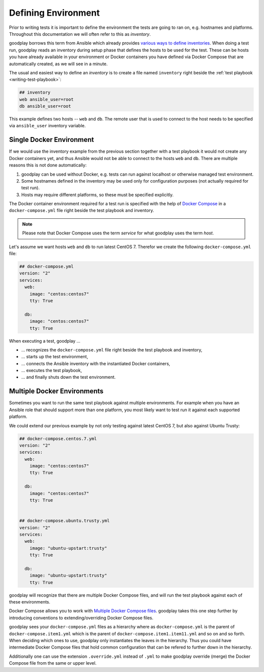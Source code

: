.. _environment:

Defining Environment
====================

Prior to writing tests it is important to define the environment the tests
are going to ran on, e.g. hostnames and platforms.
Throughout this documentation we will often refer to this as *inventory*.

goodplay borrows this term from Ansible which already provides
`various ways to define inventories`_.
When doing a test run, goodplay reads an inventory during setup phase that
defines the hosts to be used for the test.
These can be hosts you have already available in your environment or Docker
containers you have defined via Docker Compose that are automatically created,
as we will see in a minute.

The usual and easiest way to define an *inventory* is to create a file
named ``inventory`` right beside the
:ref:`test playbook <writing-test-playbook>`:

.. code-block:: yaml

   ## inventory
   web ansible_user=root
   db ansible_user=root

This example defines two hosts -- ``web`` and ``db``.
The remote user that is used to connect to the host needs to be specified
via ``ansible_user`` inventory variable.

.. _`various ways to define inventories`: https://docs.ansible.com/ansible/intro_inventory.html


Single Docker Environment
-------------------------

If we would use the inventory example from the previous section together with
a test playbook it would not create any Docker containers yet, and thus Ansible
would not be able to connect to the hosts ``web`` and ``db``.
There are multiple reasons this is not done automatically:

#. goodplay can be used without Docker, e.g. tests can run against localhost
   or otherwise managed test environment.
#. Some hostnames defined in the inventory may be used only for configuration
   purposes (not actually required for test run).
#. Hosts may require different platforms, so these must be specified
   explicitly.

The Docker container environment required for a test run is specified with
the help of `Docker Compose`_ in a ``docker-compose.yml`` file right beside the
test playbook and inventory.

.. note::

   Please note that Docker Compose uses the term *service* for what goodplay
   uses the term *host*.

Let's assume we want hosts ``web`` and ``db`` to run latest CentOS 7.
Therefor we create the following ``docker-compose.yml`` file:

.. code-block:: yaml

   ## docker-compose.yml
   version: "2"
   services:
     web:
       image: "centos:centos7"
       tty: True

     db:
       image: "centos:centos7"
       tty: True

When executing a test, goodplay ...

* ... recognizes the ``docker-compose.yml`` file right beside the test playbook
  and inventory,
* ... starts up the test environment,
* ... connects the Ansible inventory with the instantiated Docker containers,
* ... executes the test playbook,
* ... and finally shuts down the test environment.

.. _`Docker Compose`: https://docs.docker.com/compose/


Multiple Docker Environments
----------------------------

Sometimes you want to run the same test playbook against multiple environments.
For example when you have an Ansible role that should support more than one
platform, you most likely want to test run it against each supported platform.

We could extend our previous example by not only testing against latest
CentOS 7, but also against Ubuntu Trusty:

.. code-block:: yaml

   ## docker-compose.centos.7.yml
   version: "2"
   services:
     web:
       image: "centos:centos7"
       tty: True

     db:
       image: "centos:centos7"
       tty: True


   ## docker-compose.ubuntu.trusty.yml
   version: "2"
   services:
     web:
       image: "ubuntu-upstart:trusty"
       tty: True

     db:
       image: "ubuntu-upstart:trusty"
       tty: True

goodplay will recognize that there are multiple Docker Compose files, and will
run the test playbook against each of these environments.

Docker Compose allows you to work with `Multiple Docker Compose files`_.
goodplay takes this one step further by introducing conventions to
extending/overriding Docker Compose files.

goodplay sees your ``docker-compose.yml`` files as a hierarchy where as
``docker-compose.yml`` is the parent of ``docker-compose.item1.yml`` which
is the parent of ``docker-compose.item1.item11.yml`` and so on and so forth.
When deciding which ones to use, goodplay only instantiates the leaves in
the hierarchy. Thus you could have intermediate Docker Compose files that
hold common configuration that can be refered to further down in the
hierarchy.

Additionally one can use the extension ``.override.yml`` instead of ``.yml``
to make goodplay override (merge) the Docker Compose file from the same or
upper level.

.. _`Multiple Docker Compose files`: https://docs.docker.com/compose/extends/

